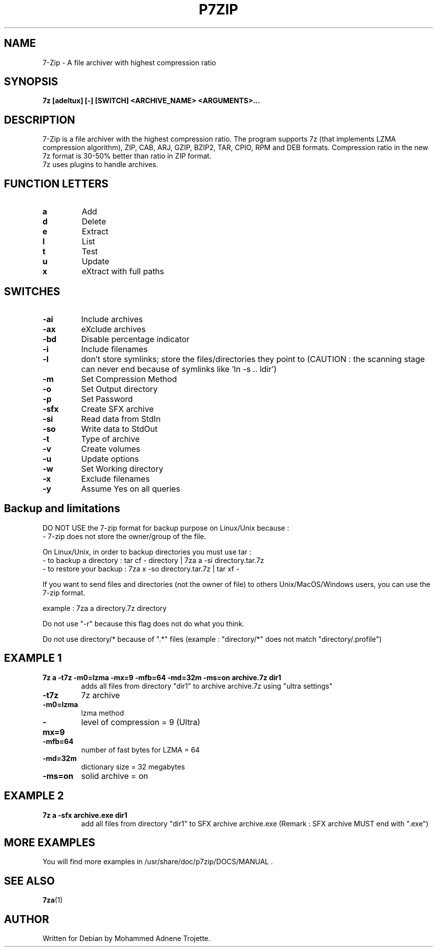 .TH P7ZIP 1 "October 31 2004" "Mohammed Adnene Trojette"
.SH NAME
7-Zip - A file archiver with highest compression ratio
.SH SYNOPSIS
.B 7z
.BR [adeltux]
.BR [-]
.BR [SWITCH]
.BR <ARCHIVE_NAME>
.BR <ARGUMENTS>...
.PP
.SH DESCRIPTION
7-Zip is a file archiver with the highest compression ratio. The program supports 7z (that implements LZMA compression algorithm), ZIP, CAB, ARJ, GZIP, BZIP2, TAR, CPIO, RPM and DEB formats. Compression ratio in the new 7z format is 30-50% better than ratio in ZIP format.
.TP
7z uses plugins to handle archives.
.PP
.SH FUNCTION LETTERS
.TP
.B a
Add
.TP
.B d
Delete
.TP
.B e
Extract
.TP
.B l
List
.TP
.B t
Test
.TP
.B u
Update
.TP
.B x
eXtract with full paths
.PP
.SH SWITCHES
.TP
.B -ai
Include archives
.TP
.B -ax
eXclude archives
.TP
.B -bd
Disable percentage indicator
.TP
.B -i 
Include filenames
.TP
.B -l
don’t store symlinks; store the files/directories they point to (CAUTION : the scanning stage can never end because of symlinks like 'ln -s .. ldir')
.TP
.B -m 
Set Compression Method
.TP
.B -o 
Set Output directory
.TP
.B -p 
Set Password
.TP
.B -sfx 
Create SFX archive
.TP
.B -si
Read data from StdIn
.TP
.B -so
Write data to StdOut
.TP
.B -t 
Type of archive
.TP
.B -v
Create volumes
.TP
.B -u 
Update options
.TP
.B -w 
Set Working directory
.TP
.B -x 
Exclude filenames
.TP
.B -y 
Assume Yes on all queries
.PP
.SH Backup and limitations
DO NOT USE the 7-zip format for backup purpose on Linux/Unix because :
 - 7-zip does not store the owner/group of the file.

.LP
On Linux/Unix, in order to backup directories you must use tar :
 - to backup a directory  : tar cf - directory | 7za a -si directory.tar.7z
 - to restore your backup : 7za x -so directory.tar.7z | tar xf -

If you want to send files and directories (not the owner of file)
to others Unix/MacOS/Windows users, you can use the 7-zip format.

  example : 7za a directory.7z  directory

.LP
Do not use "-r" because this flag does not do what you think.
.LP
Do not use directory/* because of ".*" files (example : "directory/*" does not match "directory/.profile")
.SH EXAMPLE 1
.TP
.B 7z a -t7z  -m0=lzma -mx=9 -mfb=64 -md=32m -ms=on archive.7z  dir1
adds all files from directory "dir1" to archive archive.7z using "ultra settings"
.TP
.B -t7z
7z archive
.TP
.B -m0=lzma
lzma method
.TP
.B -mx=9
level of compression = 9 (Ultra)
.TP
.B -mfb=64
number of fast bytes for LZMA = 64
.TP
.B -md=32m
dictionary size = 32 megabytes
.TP
.B -ms=on
solid archive = on
.SH EXAMPLE 2
.TP
.B
7z a -sfx archive.exe dir1
add all files from directory "dir1" to SFX archive archive.exe (Remark : SFX archive MUST end with ".exe")
.SH MORE EXAMPLES
.TP
You will find more examples in /usr/share/doc/p7zip/DOCS/MANUAL .
.SH "SEE ALSO"
.BR 7za (1)
.SH AUTHOR
.TP
Written for Debian by Mohammed Adnene Trojette.
